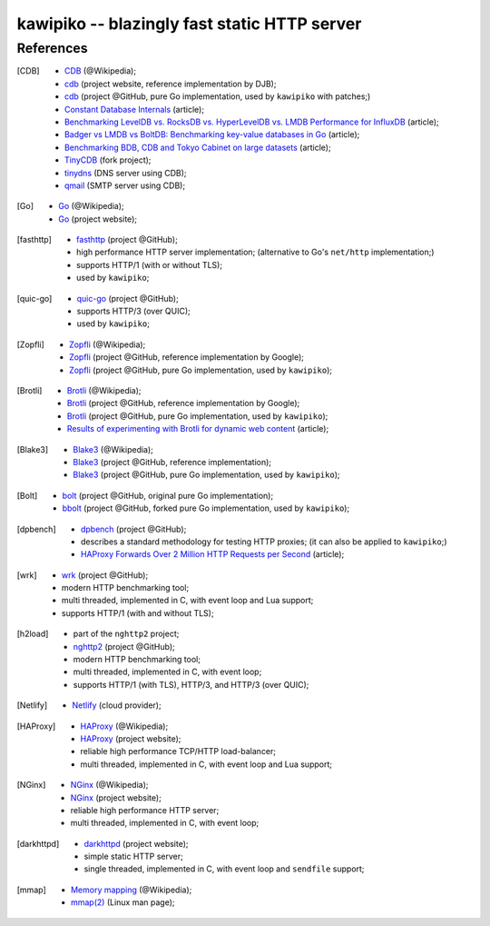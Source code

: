 

#############################################
kawipiko -- blazingly fast static HTTP server
#############################################




References
==========


.. [CDB]
    * `CDB <https://en.wikipedia.org/wiki/Cdb_(software)>`__ (@Wikipedia);
    * `cdb <http://cr.yp.to/cdb.html>`__ (project website, reference implementation by DJB);
    * `cdb <https://github.com/colinmarc/cdb>`__ (project @GitHub, pure Go implementation, used by ``kawipiko`` with patches;)
    * `Constant Database Internals <http://www.unixuser.org/~euske/doc/cdbinternals/index.html>`__ (article);
    * `Benchmarking LevelDB vs. RocksDB vs. HyperLevelDB vs. LMDB Performance for InfluxDB <https://www.influxdata.com/blog/benchmarking-leveldb-vs-rocksdb-vs-hyperleveldb-vs-lmdb-performance-for-influxdb/>`__ (article);
    * `Badger vs LMDB vs BoltDB: Benchmarking key-value databases in Go <https://blog.dgraph.io/post/badger-lmdb-boltdb/>`__ (article);
    * `Benchmarking BDB, CDB and Tokyo Cabinet on large datasets <https://www.dmo.ca/blog/benchmarking-hash-databases-on-large-data/>`__ (article);
    * `TinyCDB <http://www.corpit.ru/mjt/tinycdb.html>`__ (fork project);
    * `tinydns <https://cr.yp.to/djbdns/tinydns.html>`__ (DNS server using CDB);
    * `qmail <https://cr.yp.to/qmail.html>`__ (SMTP server using CDB);


.. [Go]
    * `Go <https://en.wikipedia.org/wiki/Go_(programming_language)>`__ (@Wikipedia);
    * `Go <https://golang.com/>`__ (project website);


.. [fasthttp]
    * `fasthttp <https://github.com/valyala/fasthttp>`__ (project @GitHub);
    * high performance HTTP server implementation;  (alternative to Go's ``net/http`` implementation;)
    * supports HTTP/1 (with or without TLS);
    * used by ``kawipiko``;


.. [quic-go]
    * `quic-go <https://github.com/lucas-clemente/quic-go>`__ (project @GitHub);
    * supports HTTP/3 (over QUIC);
    * used by ``kawipiko``;


.. [Zopfli]
    * `Zopfli <https://en.wikipedia.org/wiki/Zopfli>`__ (@Wikipedia);
    * `Zopfli <https://github.com/google/zopfli>`__ (project @GitHub, reference implementation by Google);
    * `Zopfli <https://github.com/foobaz/go-zopfli>`__ (project @GitHub, pure Go implementation, used by ``kawipiko``);


.. [Brotli]
    * `Brotli <https://en.wikipedia.org/wiki/Brotli>`__ (@Wikipedia);
    * `Brotli <https://github.com/google/brotli>`__ (project @GitHub, reference implementation by Google);
    * `Brotli <https://github.com/andybalholm/brotli>`__ (project @GitHub, pure Go implementation, used by ``kawipiko``);
    * `Results of experimenting with Brotli for dynamic web content <https://blog.cloudflare.com/results-experimenting-brotli/>`__ (article);


.. [Blake3]
    * `Blake3 <https://en.wikipedia.org/wiki/BLAKE_(hash_function)>`__ (@Wikipedia);
    * `Blake3 <https://github.com/BLAKE3-team/BLAKE3>`__ (project @GitHub, reference implementation);
    * `Blake3 <https://github.com/zeebo/blake3>`__ (project @GitHub, pure Go implementation, used by ``kawipiko``);


.. [Bolt]
    * `bolt <https://github.com/boltdb/bolt>`__ (project @GitHub, original pure Go implementation);
    * `bbolt <https://github.com/etcd-io/bbolt>`__ (project @GitHub, forked pure Go implementation, used by ``kawipiko``);


.. [dpbench]
    * `dpbench <https://github.com/dpbench/dpbench>`__ (project @GitHub);
    * describes a standard methodology for testing HTTP proxies;  (it can also be applied to ``kawipiko``;)
    * `HAProxy Forwards Over 2 Million HTTP Requests per Second <https://www.haproxy.com/blog/haproxy-forwards-over-2-million-http-requests-per-second-on-a-single-aws-arm-instance/>`__ (article);

.. [wrk]
    * `wrk <https://github.com/wg/wrk>`__ (project @GitHub);
    * modern HTTP benchmarking tool;
    * multi threaded, implemented in C, with event loop and Lua support;
    * supports HTTP/1 (with and without TLS);


.. [h2load]
    * part of the ``nghttp2`` project;
    * `nghttp2 <https://github.com/nghttp2/nghttp2>`__ (project @GitHub);
    * modern HTTP benchmarking tool;
    * multi threaded, implemented in C, with event loop;
    * supports HTTP/1 (with TLS), HTTP/3, and HTTP/3 (over QUIC);


.. [Netlify]
    * `Netlify <https://www.netlify.com/>`__ (cloud provider);


.. [HAProxy]
    * `HAProxy <https://en.wikipedia.org/wiki/HAProxy>`__ (@Wikipedia);
    * `HAProxy <https://www.haproxy.org/>`__ (project website);
    * reliable high performance TCP/HTTP load-balancer;
    * multi threaded, implemented in C, with event loop and Lua support;


.. [NGinx]
    * `NGinx <https://en.wikipedia.org/wiki/Nginx>`__ (@Wikipedia);
    * `NGinx <https://nginx.org/>`__ (project website);
    * reliable high performance HTTP server;
    * multi threaded, implemented in C, with event loop;


.. [darkhttpd]
    * `darkhttpd <https://unix4lyfe.org/darkhttpd/>`__ (project website);
    * simple static HTTP server;
    * single threaded, implemented in C, with event loop and ``sendfile`` support;


.. [mmap]
    * `Memory mapping <https://en.wikipedia.org/wiki/Memory-mapped_file>`__ (@Wikipedia);
    * `mmap(2) <http://man7.org/linux/man-pages/man2/mmap.2.html>`__ (Linux man page);

